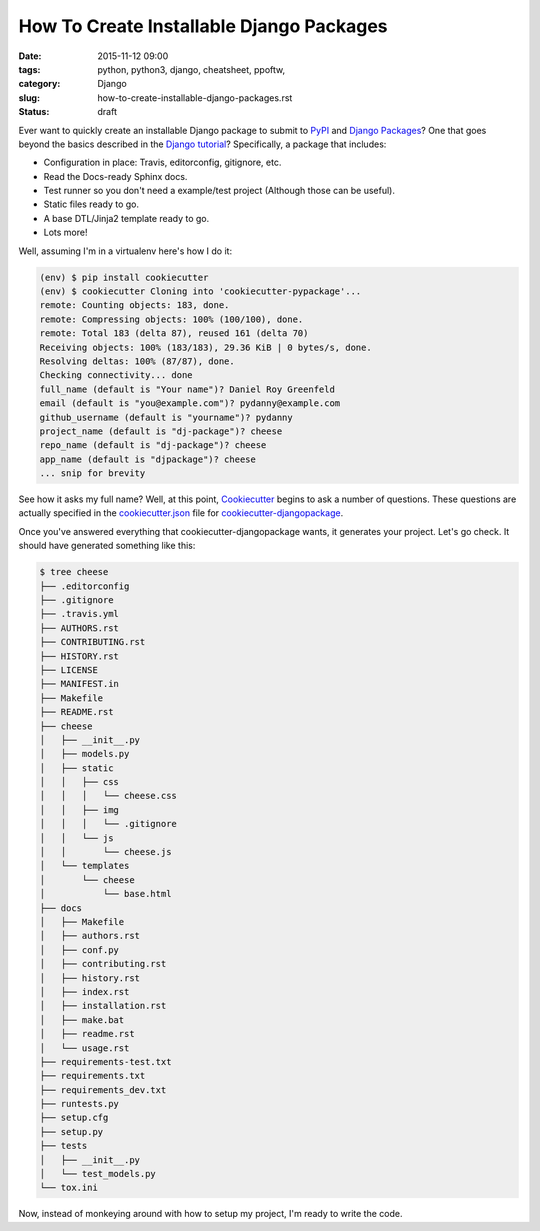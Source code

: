 ========================================================
How To Create Installable Django Packages
========================================================

:date: 2015-11-12 09:00
:tags: python, python3, django, cheatsheet, ppoftw,
:category: Django
:slug: how-to-create-installable-django-packages.rst
:status: draft

Ever want to quickly create an installable Django package to submit to PyPI_ and `Django Packages`_? One that goes beyond the basics described in the `Django tutorial`_? Specifically, a package that includes:

.. _`Django tutorial`: https://docs.djangoproject.com/en/1.8/intro/reusable-apps/

* Configuration in place: Travis, editorconfig, gitignore, etc.
* Read the Docs-ready Sphinx docs.
* Test runner so you don't need a example/test project (Although those can be useful).
* Static files ready to go.
* A base DTL/Jinja2 template ready to go.
* Lots more!

Well, assuming I'm in a virtualenv here's how I do it:

.. code-block:: bash

    (env) $ pip install cookiecutter
    (env) $ cookiecutter Cloning into 'cookiecutter-pypackage'...
    remote: Counting objects: 183, done.
    remote: Compressing objects: 100% (100/100), done.
    remote: Total 183 (delta 87), reused 161 (delta 70)
    Receiving objects: 100% (183/183), 29.36 KiB | 0 bytes/s, done.
    Resolving deltas: 100% (87/87), done.
    Checking connectivity... done
    full_name (default is "Your name")? Daniel Roy Greenfeld
    email (default is "you@example.com")? pydanny@example.com
    github_username (default is "yourname")? pydanny
    project_name (default is "dj-package")? cheese
    repo_name (default is "dj-package")? cheese
    app_name (default is "djpackage")? cheese
    ... snip for brevity

See how it asks my full name? Well, at this point, Cookiecutter_ begins to ask a number of questions. These questions are actually specified in the `cookiecutter.json`_ file for `cookiecutter-djangopackage`_.

Once you've answered everything that cookiecutter-djangopackage wants, it generates your project. Let's go check. It should have generated something like this:

.. code-block:: bash

    $ tree cheese
    ├── .editorconfig
    ├── .gitignore
    ├── .travis.yml
    ├── AUTHORS.rst
    ├── CONTRIBUTING.rst
    ├── HISTORY.rst
    ├── LICENSE
    ├── MANIFEST.in
    ├── Makefile
    ├── README.rst
    ├── cheese
    │   ├── __init__.py
    │   ├── models.py
    │   ├── static
    │   │   ├── css
    │   │   │   └── cheese.css
    │   │   ├── img
    │   │   │   └── .gitignore
    │   │   └── js
    │   │       └── cheese.js
    │   └── templates
    │       └── cheese
    │           └── base.html
    ├── docs
    │   ├── Makefile
    │   ├── authors.rst
    │   ├── conf.py
    │   ├── contributing.rst
    │   ├── history.rst
    │   ├── index.rst
    │   ├── installation.rst
    │   ├── make.bat
    │   ├── readme.rst
    │   └── usage.rst
    ├── requirements-test.txt
    ├── requirements.txt
    ├── requirements_dev.txt
    ├── runtests.py
    ├── setup.cfg
    ├── setup.py
    ├── tests
    │   ├── __init__.py
    │   └── test_models.py
    └── tox.ini

Now, instead of monkeying around with how to setup my project, I'm ready to write the code.



.. _PyPI: pypi.python.org/pypi
.. _`Django Packages`: https://wwww.djangopackages.com
.. _`cookiecutter.json`: https://github.com/pydanny/cookiecutter-djangopackage/blob/master/cookiecutter.json
.. _`cookiecutter-djangopackage`: https://github.com/pydanny/cookiecutter-djangopackage
.. _Cookiecutter: https://github.com/audreyr/cookiecutter

